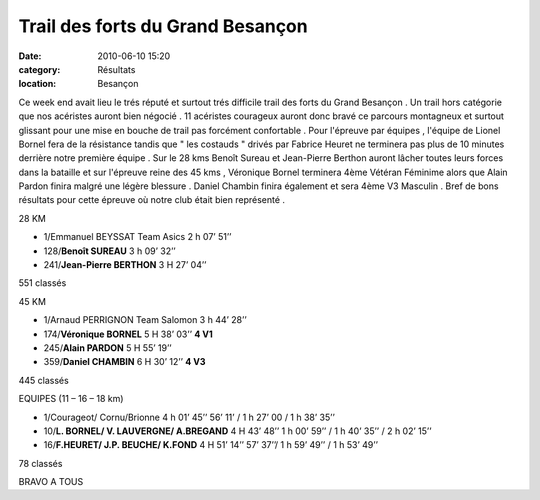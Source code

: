Trail des forts du Grand Besançon
=================================

:date: 2010-06-10 15:20
:category: Résultats
:location: Besançon



Ce week end avait lieu le trés réputé et surtout trés difficile trail des forts du Grand Besançon . Un trail hors catégorie que nos acéristes auront bien négocié . 11 acéristes courageux auront donc bravé ce parcours montagneux et surtout glissant pour une mise en bouche de trail pas forcément confortable . Pour l'épreuve par équipes , l'équipe de Lionel Bornel fera de la résistance tandis que " les costauds " drivés par Fabrice Heuret ne terminera pas plus de 10 minutes derrière notre première équipe . Sur le 28 kms Benoît Sureau et Jean-Pierre Berthon auront lâcher toutes leurs forces dans la bataille et sur l'épreuve reine des 45 kms , Véronique Bornel terminera 4ème Vétéran Féminime alors que Alain Pardon finira malgré une légère blessure . Daniel Chambin finira également et sera 4ème V3 Masculin . Bref de bons résultats pour cette épreuve où notre club était bien représenté .

 

28 KM

- 1/Emmanuel BEYSSAT    Team Asics        2 h 07’ 51’’

- 128/**Benoît SUREAU**                       3 h 09’ 32’’

- 241/**Jean-Pierre BERTHON**                 3 H 27’ 04’’

551 classés

 

45 KM

- 1/Arnaud PERRIGNON     Team Salomon             3 h 44’ 28’’

- 174/**Véronique BORNEL**                        5 H 38’ 03’’       **4 V1**

- 245/**Alain PARDON**                            5 H 55’ 19’’

- 359/**Daniel CHAMBIN**                          6 H 30’ 12’’       **4 V3**

445 classés

 

EQUIPES (11 – 16 – 18 km)

- 1/Courageot/ Cornu/Brionne                  4 h 01’ 45’’                          56’ 11’ / 1 h 27’ 00  / 1 h 38’ 35’’     

- 10/**L. BORNEL/ V. LAUVERGNE/ A.BREGAND**   4 H 43’ 48’’                   1 h  00’ 59’’ / 1 h 40’ 35’’ / 2 h 02’ 15’’

- 16/**F.HEURET/ J.P. BEUCHE/ K.FOND**        4 H 51’ 14’’                        57’ 37’’/  1 h 59’ 49’’ / 1 h 53’ 49’’

78 classés

 

 

BRAVO A TOUS

 
